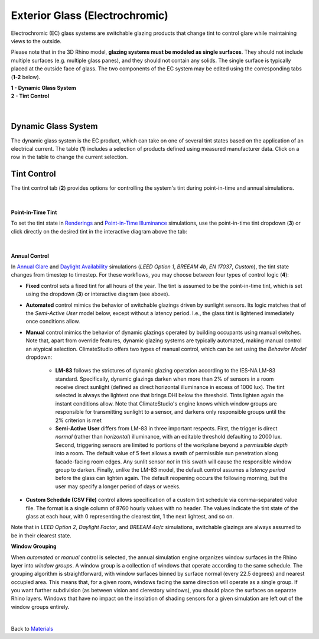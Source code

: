 Exterior Glass (Electrochromic)
================================================

Electrochromic (EC) glass systems are switchable glazing products that change tint to control glare while maintaining views to the outside. 

Please note that in the 3D Rhino model, **glazing systems must be modeled as single surfaces**. They should not include multiple surfaces (e.g. multiple glass panes), and they should not contain any solids. The single surface is typically placed at the outside face of glass. The two components of the EC system may be edited using the corresponding tabs (**1-2** below).

| **1 -  Dynamic Glass System**
| **2 -  Tint Control**

.. figure:: images/matBrowser_dy.png
   :width: 900px
   :align: center
   
|
Dynamic Glass System
----------------------------------------------------
The dynamic glass system is the EC product, which can take on one of several tint states based on the application of an electrical current. The table (**1**) includes a selection of products defined using measured manufacturer data. Click on a row in the table to change the current selection.

Tint Control
----------------------------------------------------
The tint control tab (**2**) provides options for controlling the system's tint during point-in-time and annual simulations.

.. figure:: images/matBrowser_dy_control.png
   :width: 900px
   :align: center
   
|
**Point-in-Time Tint**

To set the tint state in `Renderings`_ and `Point-in-Time Illuminance`_ simulations, use the point-in-time tint dropdown (**3**) or click directly on the desired tint in the interactive diagram above the tab: 

.. _Renderings: radianceRender.html
.. _Point-in-Time Illuminance: illuminance.html

.. figure:: images/electrochromic_select_tint.gif
   :width: 250px
   :align: center

|
**Annual Control**

In `Annual Glare`_  and `Daylight Availability`_ simulations (*LEED Option 1*, *BREEAM 4b*, *EN 17037*, *Custom*), the tint state changes from timestep to timestep. For these workflows, you may choose between four types of control logic (**4**):

.. _Annual Glare: annualGlare.html
.. _Daylight Availability: daylightAvailability.html

- **Fixed** control sets a fixed tint for all hours of the year. The tint is assumed to be the point-in-time tint, which is set using the dropdown (**3**) or interactive diagram (see above).

- **Automated** control mimics the behavior of switchable glazings driven by sunlight sensors. Its logic matches that of the *Semi-Active User* model below, except without a latency period. I.e., the glass tint is lightened immediately once conditions allow.

- **Manual** control mimics the behavior of dynamic glazings operated by building occupants using manual switches. Note that, apart from override features, dynamic glazing systems are typically automated, making manual control an atypical selection. ClimateStudio offers two types of manual control, which can be set using the *Behavior Model* dropdown:

    - **LM-83** follows the strictures of dynamic glazing operation according to the IES-NA LM-83 standard. Specifically, dynamic glazings darken when more than 2% of sensors in a room receive direct sunlight (defined as direct horizontal illuminance in excess of 1000 lux). The tint selected is always the lightest one that brings DHI below the threshold. Tints lighten again the instant conditions allow. Note that ClimateStudio's engine knows which window groups are responsible for transmitting sunlight to a sensor, and darkens only responsible groups until the 2% criterion is met

    - **Semi-Active User** differs from LM-83 in three important respects. First, the trigger is direct *normal* (rather than *horizontal*) illuminance, with an editable threshold defaulting to 2000 lux. Second, triggering sensors are limited to portions of the workplane beyond a *permissible depth* into a room.  The default value of 5 feet allows a swath of permissible sun penetration along facade-facing room edges. Any sunlit sensor *not* in this swath will cause the responsible window group to darken. Finally, unlike the LM-83 model, the default control assumes a *latency period* before the glass can lighten again. The default reopening occurs the following morning, but the user may specify a longer period of days or weeks.
 
- **Custom Schedule (CSV File)** control allows specification of a custom tint schedule via comma-separated value file. The format is a single column of 8760 hourly values with no header. The values indicate the tint state of the glass at each hour, with 0 representing the clearest tint, 1 the next lightest, and so on.


Note that in *LEED Option 2*, *Daylight Factor*, and *BREEAM 4a/c* simulations, switchable glazings are always assumed to be in their clearest state.

**Window Grouping**

When *automated* or *manual* control is selected, the annual simulation engine organizes window surfaces in the Rhino layer into *window groups*. A window group is a collection of windows that operate according to the same schedule. The grouping algorithm is straightforward, with window surfaces binned by surface normal (every 22.5 degrees) and nearest occupied area. This means that, for a given room, windows facing the same direction will operate as a single group. If you want further subdivision (as between vision and clerestory windows), you should place the surfaces on separate Rhino layers. Windows that have no impact on the insolation of shading sensors for a given simulation are left out of the window groups entirely.
   
|   
Back to `Materials`_

.. _Materials: materials.html

.. _annual workflows: materials.html#dynamic-materials

.. _point-in-time workflows: materials.html#dynamic-materials

.. _occupied area's property panel: occupiedAreas.html

.. _above: materials_exteriorGlassDynamic.html#tint-control-point-in-time-workflows
